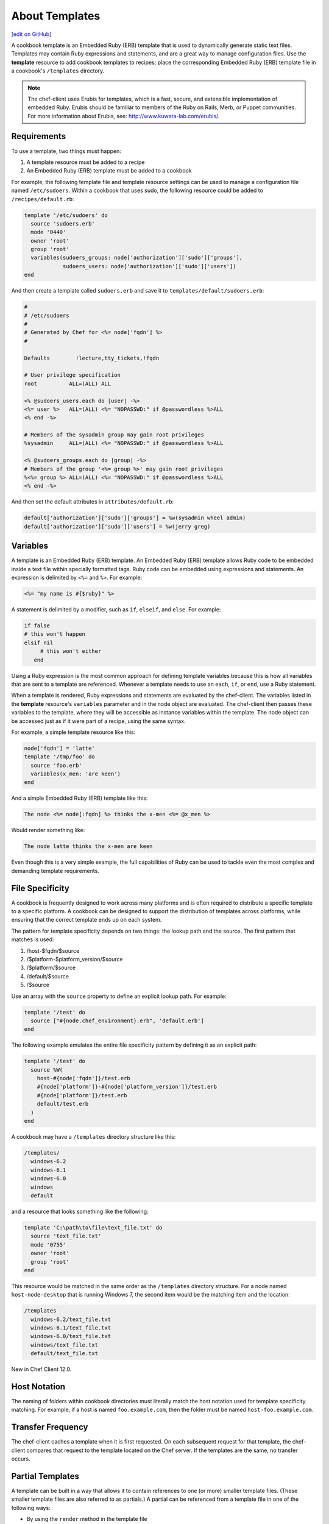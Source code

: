 =====================================================
About Templates
=====================================================
`[edit on GitHub] <https://github.com/chef/chef-web-docs/blob/master/chef_master/source/templates.rst>`__

.. tag template

A cookbook template is an Embedded Ruby (ERB) template that is used to dynamically generate static text files. Templates may contain Ruby expressions and statements, and are a great way to manage configuration files. Use the **template** resource to add cookbook templates to recipes; place the corresponding Embedded Ruby (ERB) template file in a cookbook's ``/templates`` directory.

.. end_tag

.. note:: .. tag notes_cookbook_template_erubis

          The chef-client uses Erubis for templates, which is a fast, secure, and extensible implementation of embedded Ruby. Erubis should be familiar to members of the Ruby on Rails, Merb, or Puppet communities. For more information about Erubis, see: http://www.kuwata-lab.com/erubis/.

          .. end_tag

Requirements
=====================================================
.. tag template_requirements

To use a template, two things must happen:

#. A template resource must be added to a recipe
#. An Embedded Ruby (ERB) template must be added to a cookbook

For example, the following template file and template resource settings can be used to manage a configuration file named ``/etc/sudoers``. Within a cookbook that uses sudo, the following resource could be added to ``/recipes/default.rb``:

.. code-block:: ruby

    template '/etc/sudoers' do
      source 'sudoers.erb'
      mode '0440'
      owner 'root'
      group 'root'
      variables(sudoers_groups: node['authorization']['sudo']['groups'],
                sudoers_users: node['authorization']['sudo']['users'])
    end

And then create a template called ``sudoers.erb`` and save it to ``templates/default/sudoers.erb``:

.. code-block:: ruby

   #
   # /etc/sudoers
   #
   # Generated by Chef for <%= node['fqdn'] %>
   #

   Defaults        !lecture,tty_tickets,!fqdn

   # User privilege specification
   root          ALL=(ALL) ALL

   <% @sudoers_users.each do |user| -%>
   <%= user %>   ALL=(ALL) <%= "NOPASSWD:" if @passwordless %>ALL
   <% end -%>

   # Members of the sysadmin group may gain root privileges
   %sysadmin     ALL=(ALL) <%= "NOPASSWD:" if @passwordless %>ALL

   <% @sudoers_groups.each do |group| -%>
   # Members of the group '<%= group %>' may gain root privileges
   %<%= group %> ALL=(ALL) <%= "NOPASSWD:" if @passwordless %>ALL
   <% end -%>

And then set the default attributes in ``attributes/default.rb``:

.. code-block:: ruby

    default['authorization']['sudo']['groups'] = %w(sysadmin wheel admin)
    default['authorization']['sudo']['users'] = %w(jerry greg)

.. end_tag

Variables
=====================================================
.. tag template_variables

A template is an Embedded Ruby (ERB) template. An Embedded Ruby (ERB) template allows Ruby code to be embedded inside a text file within specially formatted tags. Ruby code can be embedded using expressions and statements. An expression is delimited by ``<%=`` and ``%>``. For example:

.. code-block:: ruby

   <%= "my name is #{$ruby}" %>

A statement is delimited by a modifier, such as ``if``, ``elseif``, and ``else``. For example:

.. code-block:: ruby

    if false
    # this won't happen
    elsif nil
         # this won't either
       end

Using a Ruby expression is the most common approach for defining template variables because this is how all variables that are sent to a template are referenced. Whenever a template needs to use an ``each``, ``if``, or ``end``, use a Ruby statement.

When a template is rendered, Ruby expressions and statements are evaluated by the chef-client. The variables listed in the **template** resource's ``variables`` parameter and in the node object are evaluated. The chef-client then passes these variables to the template, where they will be accessible as instance variables within the template. The node object can be accessed just as if it were part of a recipe, using the same syntax.

For example, a simple template resource like this:

.. code-block:: ruby

   node['fqdn'] = 'latte'
   template '/tmp/foo' do
     source 'foo.erb'
     variables(x_men: 'are keen')
   end

And a simple Embedded Ruby (ERB) template like this:

.. code-block:: ruby

   The node <%= node[:fqdn] %> thinks the x-men <%= @x_men %>

Would render something like:

.. code-block:: ruby

   The node latte thinks the x-men are keen

Even though this is a very simple example, the full capabilities of Ruby can be used to tackle even the most complex and demanding template requirements.

.. end_tag

File Specificity
=====================================================
.. tag template_specificity

A cookbook is frequently designed to work across many platforms and is often required to distribute a specific template to a specific platform. A cookbook can be designed to support the distribution of templates across platforms, while ensuring that the correct template ends up on each system.

.. end_tag

.. tag template_specificity_pattern

The pattern for template specificity depends on two things: the lookup path and the source. The first pattern that matches is used:

#. /host-$fqdn/$source
#. /$platform-$platform_version/$source
#. /$platform/$source
#. /default/$source
#. /$source

Use an array with the ``source`` property to define an explicit lookup path. For example:

.. code-block:: ruby

   template '/test' do
     source ["#{node.chef_environment}.erb", 'default.erb']
   end

The following example emulates the entire file specificity pattern by defining it as an explicit path:

.. code-block:: ruby

   template '/test' do
     source %W(
       host-#{node['fqdn']}/test.erb
       #{node['platform']}-#{node['platform_version']}/test.erb
       #{node['platform']}/test.erb
       default/test.erb
     )
   end

.. end_tag

.. tag template_specificity_example

A cookbook may have a ``/templates`` directory structure like this:

.. code-block:: ruby

   /templates/
     windows-6.2
     windows-6.1
     windows-6.0
     windows
     default

and a resource that looks something like the following:

.. code-block:: ruby

   template 'C:\path\to\file\text_file.txt' do
     source 'text_file.txt'
     mode '0755'
     owner 'root'
     group 'root'
   end

This resource would be matched in the same order as the ``/templates`` directory structure. For a node named ``host-node-desktop`` that is running Windows 7, the second item would be the matching item and the location:

.. code-block:: ruby

   /templates
     windows-6.2/text_file.txt
     windows-6.1/text_file.txt
     windows-6.0/text_file.txt
     windows/text_file.txt
     default/text_file.txt

.. end_tag

New in Chef Client 12.0.

Host Notation
=====================================================
.. tag template_host_notation

The naming of folders within cookbook directories must literally match the host notation used for template specificity matching. For example, if a host is named ``foo.example.com``, then the folder must be named ``host-foo.example.com``.

.. end_tag

Transfer Frequency
=====================================================
.. tag template_transfer_frequency

The chef-client caches a template when it is first requested. On each subsequent request for that template, the chef-client compares that request to the template located on the Chef server. If the templates are the same, no transfer occurs.

.. end_tag

Partial Templates
=====================================================
.. tag template_partials

A template can be built in a way that allows it to contain references to one (or more) smaller template files. (These smaller template files are also referred to as partials.) A partial can be referenced from a template file in one of the following ways:

* By using the ``render`` method in the template file
* By using the **template** resource and the ``variables`` property.

.. end_tag

variables Attribute
-----------------------------------------------------
.. tag template_partials_variables_attribute

The ``variables`` property of the **template** resource can be used to reference a partial template file by using a Hash. For example:

.. code-block:: ruby

   template '/file/name.txt' do
     variables partials: {
       'partial_name_1.txt.erb' => 'message',
       'partial_name_2.txt.erb' => 'message',
       'partial_name_3.txt.erb' => 'message',
     }
   end

where each of the partial template files can then be combined using normal Ruby template patterns within a template file, such as:

.. code-block:: ruby

   <% @partials.each do |partial, message| %>
     Here is <%= partial %>
     <%= render partial, :variables => {:message => message} %>
   <% end %>

.. end_tag

render Method
-----------------------------------------------------
.. tag template_partials_render_method

Use the ``render`` method in a template to reference a partial template file:

.. code-block:: ruby

   <%= render "partial_name.txt.erb", :option => {} %>

where ``partial_name`` is the name of the partial template file and ``:option`` is one (or more) of the following:

.. list-table::
   :widths: 60 420
   :header-rows: 1

   * - Option
     - Description
   * - ``:cookbook``
     - By default, a partial template file is assumed to be located in the cookbook that contains the top-level template. Use this option to specify the path to a different cookbook
   * - ``:local``
     - Indicates that the name of the partial template file should be interpreted as a path to a file in the local file system or looked up in a cookbook using the normal rules for template files. Set to ``true`` to interpret as a path to a file in the local file system and to ``false`` to use the normal rules for template files
   * - ``:source``
     - By default, a partial template file is identified by its file name. Use this option to specify a different name or a local path to use (instead of the name of the partial template file)
   * - ``:variables``
     - A hash of ``variable_name => value`` that will be made available to the partial template file. When this option is used, any variables that are defined in the top-level template that are required by the partial template file must have them defined explicitly using this option

For example:

.. code-block:: ruby

   <%= render "simple.txt.erb", :variables => {:user => Etc.getlogin }, :local => true %>

.. end_tag
